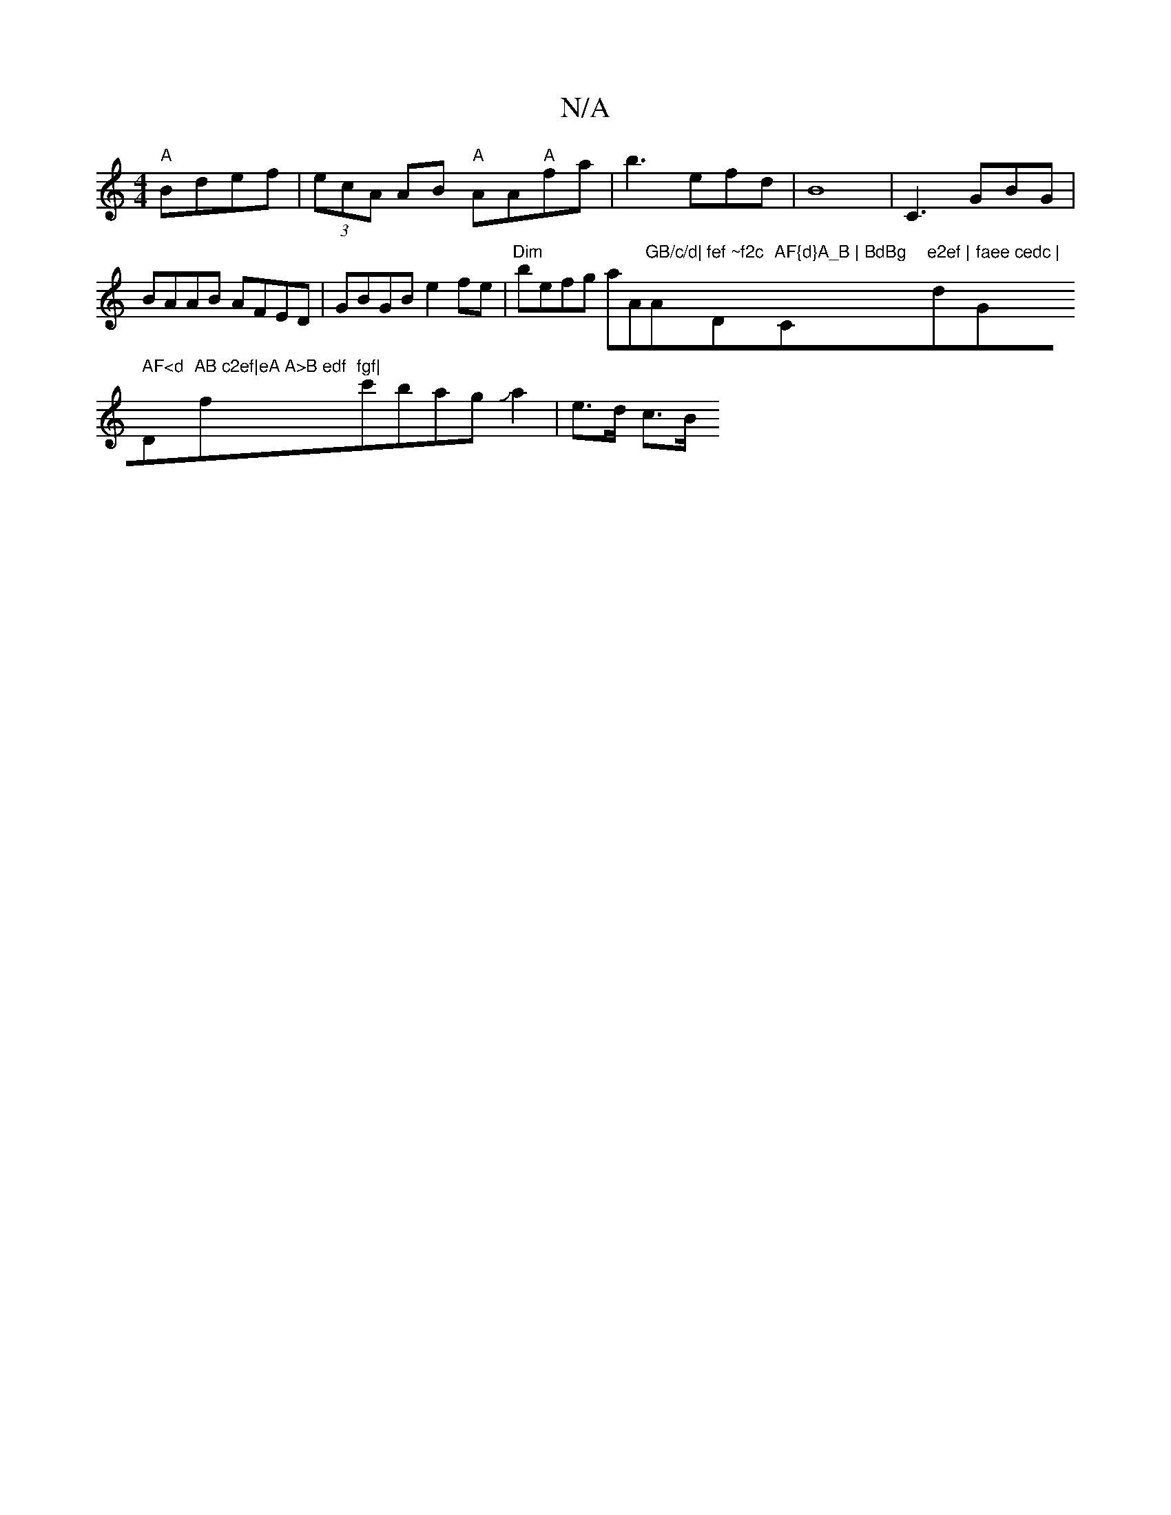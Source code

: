 X:1
T:N/A
M:4/4
R:N/A
K:Cmajor
"A"Bdef |(3ecA AB "A"AA"A"fa|b3 efd|B8-|C3 GBG|BAAB AFED|GBGB e2fe|"Dim"befg aA"GB/c/d|"Am"fef ~f2c "Dm"AF{d}A_B | BdBg "C"e2ef |"d" faee cedc | "G" AF<d "D"AB c2ef|eA A>B edf"f"fgf|"c'bagJa2 |e>d c>B
